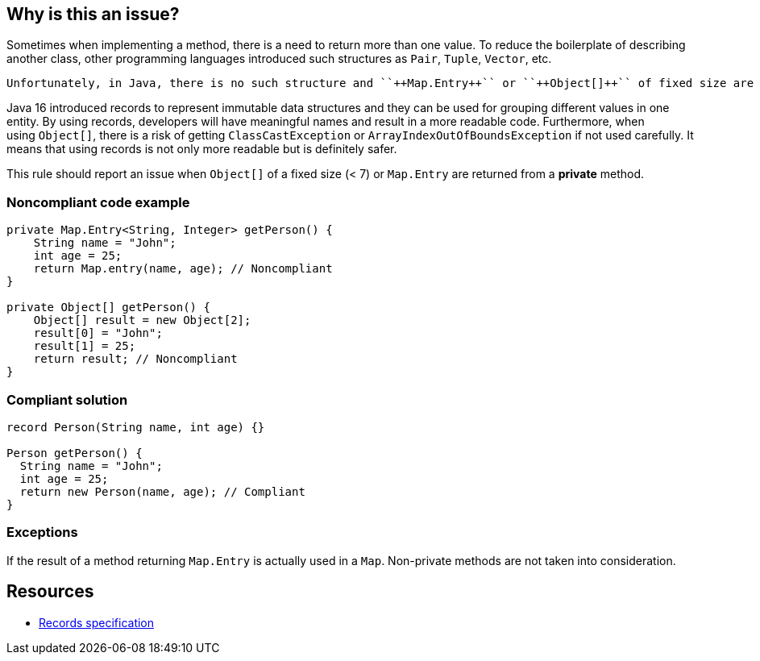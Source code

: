 == Why is this an issue?

Sometimes when implementing a method, there is a need to return more than one value. To reduce the boilerplate of describing another class, other programming languages introduced such structures as ``++Pair++``, ``++Tuple++``, ``++Vector++``, etc.

 Unfortunately, in Java, there is no such structure and ``++Map.Entry++`` or ``++Object[]++`` of fixed size are used as a workaround for returning multiple values from a method.


Java 16 introduced records to represent immutable data structures and they can be used for grouping different values in one entity. By using records, developers will have meaningful names and result in a more readable code. Furthermore, when using ``++Object[]++``, there is a risk of getting ``++ClassCastException++`` or ``++ArrayIndexOutOfBoundsException++`` if not used carefully. It means that using records is not only more readable but is definitely safer.


This rule should report an issue when ``++Object[]++`` of a fixed size (< 7) or ``++Map.Entry++`` are returned from a *private* method.


=== Noncompliant code example

[source,java]
----
private Map.Entry<String, Integer> getPerson() {
    String name = "John";
    int age = 25;
    return Map.entry(name, age); // Noncompliant
}

private Object[] getPerson() {
    Object[] result = new Object[2];
    result[0] = "John";
    result[1] = 25;
    return result; // Noncompliant
}
----


=== Compliant solution

[source,java]
----
record Person(String name, int age) {}

Person getPerson() {
  String name = "John";
  int age = 25;
  return new Person(name, age); // Compliant
}
----


=== Exceptions

If the result of a method returning ``++Map.Entry++`` is actually used in a ``++Map++``. Non-private methods are not taken into consideration.


== Resources

* https://docs.oracle.com/javase/specs/jls/se16/html/jls-8.html#jls-8.10[Records specification]

ifdef::env-github,rspecator-view[]

'''
== Implementation Specification
(visible only on this page)

=== Message

Refactor this method to return a record instead of "Map.Entry"|"Object[]"


=== Highlighting

* Primary: return statement
* Secondary: returned type and assignments


endif::env-github,rspecator-view[]
